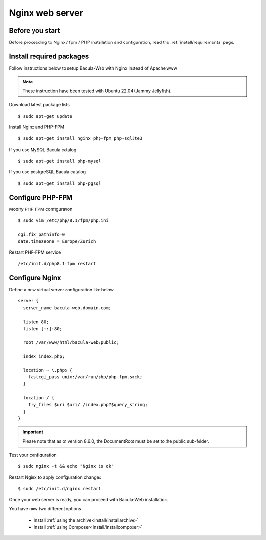 .. _install/installnginx:

================
Nginx web server
================

Before you start
================

Before proceeding to Nginx / fpm / PHP installation and configuration, read the :ref:`install/requirements` page.

Install required packages
=========================

Follow instructions below to setup Bacula-Web with Nginx instead of Apache www

.. note:: These instruction have been tested with Ubuntu 22.04 (Jammy Jellyfish).

Download latest package lists

::

    $ sudo apt-get update

Install Nginx and PHP-FPM

::

    $ sudo apt-get install nginx php-fpm php-sqlite3

If you use MySQL Bacula catalog

::

    $ sudo apt-get install php-mysql

If you use postgreSQL Bacula catalog

::

    $ sudo apt-get install php-pgsql


Configure PHP-FPM
=================

Modify PHP-FPM configuration

::

    $ sudo vim /etc/php/8.1/fpm/php.ini
    
    cgi.fix_pathinfo=0
    date.timezeone = Europe/Zurich

Restart PHP-FPM service

::

    /etc/init.d/php8.1-fpm restart


Configure Nginx
===============

Define a new virtual server configuration like below.

::

    server {
      server_name bacula-web.domain.com;

      listen 80;
      listen [::]:80;

      root /var/www/html/bacula-web/public;

      index index.php;

      location ~ \.php$ {
        fastcgi_pass unix:/var/run/php/php-fpm.sock;
      }

      location / {
        try_files $uri $uri/ /index.php?$query_string;
      }
    }

.. important:: Please note that as of version 8.6.0, the DocumentRoot must be set to the public sub-folder.

Test your configuration

::

    $ sudo nginx -t && echo "Nginx is ok"

Restart Nginx to apply configuration changes

::

    $ sudo /etc/init.d/nginx restart

Once your web server is ready, you can proceed with Bacula-Web installation.

You have now two different options

   * Install :ref:`using the archive<install/installarchive>`
   * Install :ref:`using Composer<install/installcomposer>`
